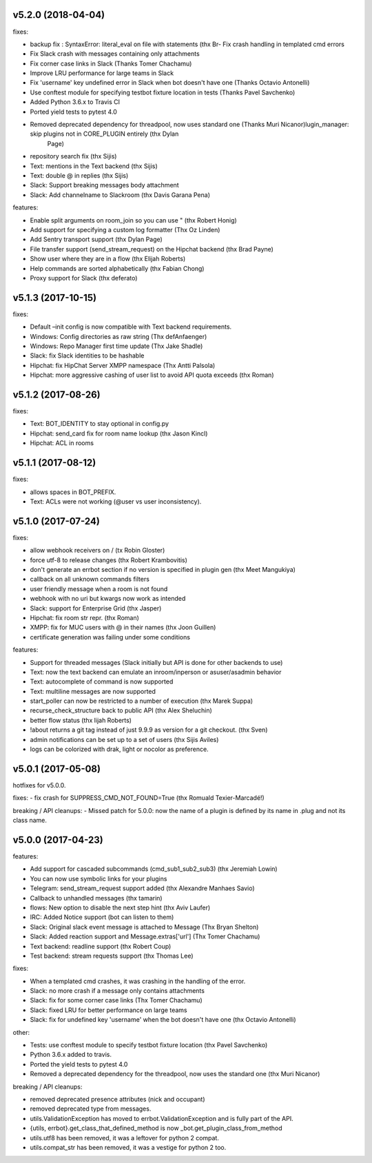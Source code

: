 v5.2.0 (2018-04-04)
-------------------

fixes:

-  backup fix : SyntaxError: literal_eval on file with statements (thx
   Br- Fix crash handling in templated cmd errors
- Fix Slack crash with messages containing only attachments
- Fix corner case links in Slack (Thanks Tomer Chachamu)
- Improve LRU performance for large teams in Slack
- Fix 'username' key undefined error in Slack when bot doesn't have one (Thanks Octavio Antonelli)
- Use conftest module for specifying testbot fixture location in tests (Thanks Pavel Savchenko)
- Added Python 3.6.x to Travis CI
- Ported yield tests to pytest 4.0
- Removed deprecated dependency for threadpool, now uses standard one (Thanks Muri Nicanor)lugin_manager: skip plugins not in CORE_PLUGIN entirely (thx Dylan
   Page)
-  repository search fix (thx Sijis)
-  Text: mentions in the Text backend (thx Sijis)
-  Text: double @ in replies (thx Sijis)
-  Slack: Support breaking messages body attachment
-  Slack: Add channelname to Slackroom (thx Davis Garana Pena)

features:

-  Enable split arguments on room_join so you can use " (thx Robert
   Honig)
-  Add support for specifying a custom log formatter (Thx Oz Linden)
-  Add Sentry transport support (thx Dylan Page)
-  File transfer support (send_stream_request) on the Hipchat backend
   (thx Brad Payne)
-  Show user where they are in a flow (thx Elijah Roberts)
-  Help commands are sorted alphabetically (thx Fabian Chong)
-  Proxy support for Slack (thx deferato)

v5.1.3 (2017-10-15)
-------------------

fixes:

-  Default –init config is now compatible with Text backend
   requirements.
-  Windows: Config directories as raw string (Thx defAnfaenger)
-  Windows: Repo Manager first time update (Thx Jake Shadle)
-  Slack: fix Slack identities to be hashable
-  Hipchat: fix HipChat Server XMPP namespace (Thx Antti Palsola)
-  Hipchat: more aggressive cashing of user list to avoid API quota
   exceeds (thx Roman)

v5.1.2 (2017-08-26)
-------------------

fixes:

-  Text: BOT_IDENTITY to stay optional in config.py
-  Hipchat: send_card fix for room name lookup (thx Jason Kincl)
-  Hipchat: ACL in rooms

v5.1.1 (2017-08-12)
-------------------

fixes:

-  allows spaces in BOT_PREFIX.
-  Text: ACLs were not working (@user vs user inconsistency).

v5.1.0 (2017-07-24)
-------------------

fixes:

-  allow webhook receivers on / (tx Robin Gloster)
-  force utf-8 to release changes (thx Robert Krambovitis)
-  don't generate an errbot section if no version is specified in plugin
   gen (thx Meet Mangukiya)
-  callback on all unknown commands filters
-  user friendly message when a room is not found
-  webhook with no uri but kwargs now work as intended
-  Slack: support for Enterprise Grid (thx Jasper)
-  Hipchat: fix room str repr. (thx Roman)
-  XMPP: fix for MUC users with @ in their names (thx Joon Guillen)
-  certificate generation was failing under some conditions

features:

-  Support for threaded messages (Slack initially but API is done for
   other backends to use)
-  Text: now the text backend can emulate an inroom/inperson or
   asuser/asadmin behavior
-  Text: autocomplete of command is now supported
-  Text: multiline messages are now supported
-  start_poller can now be restricted to a number of execution (thx
   Marek Suppa)
-  recurse_check_structure back to public API (thx Alex Sheluchin)
-  better flow status (thx lijah Roberts)
-  !about returns a git tag instead of just 9.9.9 as version for a git
   checkout. (thx Sven)
-  admin notifications can be set up to a set of users (thx Sijis
   Aviles)
-  logs can be colorized with drak, light or nocolor as preference.

v5.0.1 (2017-05-08)
-------------------

hotfixes for v5.0.0.

fixes: - fix crash for SUPPRESS_CMD_NOT_FOUND=True (thx Romuald
Texier-Marcadé!)

breaking / API cleanups: - Missed patch for 5.0.0: now the name of a
plugin is defined by its name in .plug and not its class name.

v5.0.0 (2017-04-23)
-------------------

features:

-  Add support for cascaded subcommands (cmd_sub1_sub2_sub3) (thx
   Jeremiah Lowin)
-  You can now use symbolic links for your plugins
-  Telegram: send_stream_request support added (thx Alexandre Manhaes
   Savio)
-  Callback to unhandled messages (thx tamarin)
-  flows: New option to disable the next step hint (thx Aviv Laufer)
-  IRC: Added Notice support (bot can listen to them)
-  Slack: Original slack event message is attached to Message (Thx Bryan
   Shelton)
-  Slack: Added reaction support and Message.extras['url'] (Thx Tomer
   Chachamu)
-  Text backend: readline support (thx Robert Coup)
-  Test backend: stream requests support (thx Thomas Lee)

fixes:

-  When a templated cmd crashes, it was crashing in the handling of the
   error.
-  Slack: no more crash if a message only contains attachments
-  Slack: fix for some corner case links (Thx Tomer Chachamu)
-  Slack: fixed LRU for better performance on large teams
-  Slack: fix for undefined key 'username' when the bot doesn't have one
   (thx Octavio Antonelli)

other:

-  Tests: use conftest module to specify testbot fixture location (thx
   Pavel Savchenko)
-  Python 3.6.x added to travis.
-  Ported the yield tests to pytest 4.0
-  Removed a deprecated dependency for the threadpool, now uses the
   standard one (thx Muri Nicanor)

breaking / API cleanups:

-  removed deprecated presence attributes (nick and occupant)
-  removed deprecated type from messages.
-  utils.ValidationException has moved to errbot.ValidationException and
   is fully part of the API.
-  {utils, errbot}.get_class_that_defined_method is now
   \_bot.get_plugin_class_from_method
-  utils.utf8 has been removed, it was a leftover for python 2 compat.
-  utils.compat_str has been removed, it was a vestige for python 2 too.

